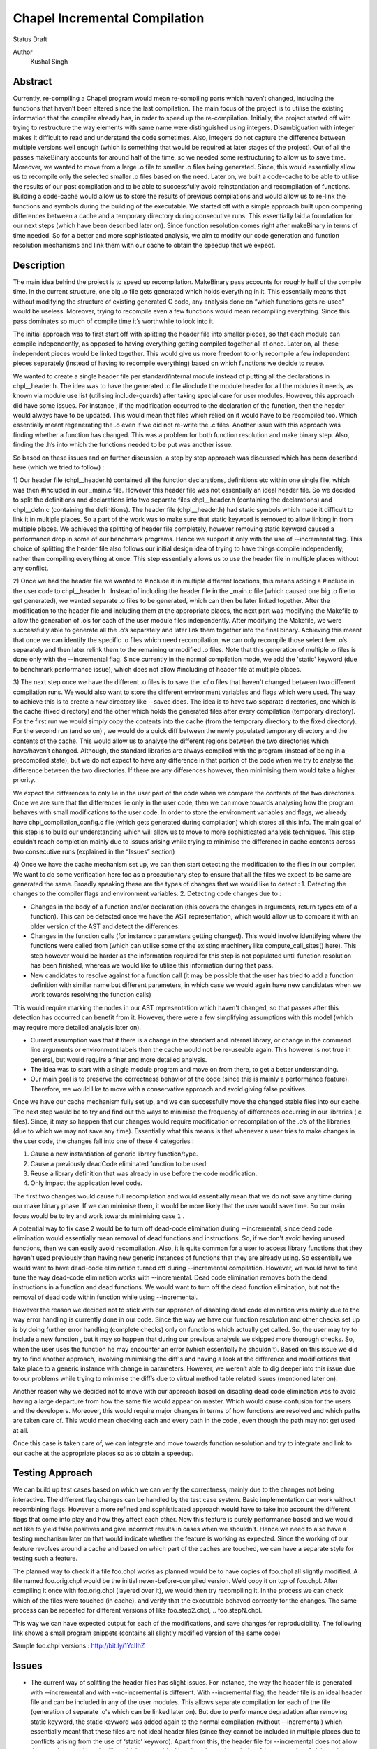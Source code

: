 Chapel Incremental Compilation
==============================

Status
Draft

Author
	Kushal Singh

Abstract
--------

Currently, re-compiling a Chapel program would mean re-compiling parts which haven’t changed, including the functions that haven’t been altered since the last compilation. The main focus of the project is to utilise the existing information that the compiler already has, in order to speed up the re-compilation. Initially, the project started off with trying to restructure the way elements with same name were distinguished using integers. Disambiguation with integer makes it difficult to read and understand the code sometimes. Also, integers do not capture the difference between multiple versions well enough (which is something that would be required at later stages of the project). Out of all the passes makeBinary accounts for around half of the time, so we needed some restructuring to allow us to save time. Moreover, we wanted to move from a large .o file to smaller .o files being generated. Since, this would essentially allow us to recompile only the selected smaller .o files based on the need. Later on, we built a code-cache to be able to utilise the results of our past compilation and to be able to successfully avoid reinstantiation and recompilation of functions. Building a code-cache would allow us to store the results of previous compilations and would allow us to re-link the functions and symbols during the building of the executable. We started off with a simple approach built upon comparing differences between a cache and a temporary directory during consecutive runs. This essentially laid a foundation for our next steps (which have been described later on). Since function resolution comes right after makeBinary in terms of time needed. So for a better and more sophisticated analysis, we aim to modify our code generation and function resolution mechanisms and link them with our cache to obtain the speedup that we expect.

Description
-----------

The main idea behind the project is to speed up recompilation. MakeBinary pass accounts for roughly half of the compile time. In the current structure, one big .o file gets generated which holds everything in it. 
This essentially means that without modifying the structure of existing generated C code, any analysis done on “which functions gets re-used” would be useless. Moreover, trying to recompile even a few functions would mean recompiling everything. Since this pass dominates so much of compile time it’s worthwhile to look into it.

The initial approach was to first start off with splitting the header file into smaller pieces, so that each module can compile independently, as opposed to having everything getting compiled together all at once. Later on, all these independent pieces would be linked together. This would give us more freedom to only recompile a few independent pieces separately (instead of having to recompile everything) based on which functions we decide to reuse.

We wanted to create a single header file per standard/internal module instead of putting all the declarations in chpl__header.h. The idea was to have the generated .c file #include the module header for all the modules it needs, as known via module use list (utilising include-guards) after taking special care for user modules. However, this approach did have some issues. For instance , if the modification occurred to the declaration of the function, then the header would always have to be updated. This would mean that files which relied on it would have to be recompiled too. Which essentially meant regenerating the .o  even if we did not re-write the .c files. Another issue with this approach was finding whether a function has changed. This was a problem for both function resolution and make binary step. Also, finding the .h’s into which the functions needed to be put was another issue. 

So based on these issues and on further discussion, a step by step approach was discussed which has been described here (which we tried to follow) :


1) Our header file (chpl__header.h) contained all the function declarations, definitions etc within one single file, which was then #included in our _main.c file. However this header file was not essentially an ideal header file. So we decided to split the definitions and declarations into two separate files chpl__header.h (containing the declarations) and chpl__defn.c (containing the definitions).
The header file (chpl__header.h) had static symbols which made it difficult to link it in multiple places. So a part of the work was to make sure that static keyword is removed to allow linking in from multiple places. We achieved the splitting of header file completely,  however removing static keyword caused a performance drop in some of our benchmark programs. Hence we support it only with the use of --incremental flag. This choice of splitting the header file also follows our initial design idea of trying to have things compile independently, rather than compiling everything at once. This step essentially allows us to use the header file in multiple places without any conflict.

2) Once we had the header file we wanted to #include it in multiple different locations, this means adding a #include in the user code to chpl__header.h . Instead of including the header file in the _main.c  file (which caused one big .o file to get generated), we wanted separate .o files to be generated, which can then be later linked together. After the modification to the header file and including them at the appropriate places, the next part was modifying the Makefile to allow the generation of .o’s for each of the user module files independently. 
After modifying the Makefile, we were successfully able to generate all the .o’s separately and later link them together into the final binary. Achieving this meant that once we can identify the specific .o files which need recompilation, we can only recompile those select few .o’s separately and then later relink them to the remaining unmodified .o files. Note that this generation of multiple .o files is done only with the --incremental flag. Since currently in the normal compilation mode, we add the 'static' keyword (due to benchmark performance issue), which does not allow #including of header file at multiple places.

3) The next step once we have the different .o files is to save the .c/.o files that haven't changed between two different compilation runs. We would also want to store the different environment variables and flags which were used. The way to achieve this is to create a new directory like --savec does. The idea is to have two separate directories, one which is the cache (fixed directory) and the other which holds the generated files after every compilation (temporary directory). For the first run we would simply copy the contents into the cache (from the temporary directory to the fixed directory). For the second run (and so on) , we would do a quick diff between the newly populated temporary directory and the contents of the cache. This would allow us to analyse the different regions between the two directories which have/haven’t changed. 
Although, the standard libraries are always compiled with the program (instead of being in a precompiled state), but we do not expect to have any difference in that portion of the code when we try to analyse the difference between the two directories. If there are any differences however, then minimising them would take a higher priority.

We expect the differences to only lie in the user part of the code when we compare the contents of the two directories. Once we are sure that the differences lie only in the user code, then we can move towards analysing how the program behaves with small modifications to the user code. In order to store the environment variables and flags, we already have chpl_compilation_config.c file (which gets generated during compilation) which stores all this info. The main goal of this step is to build our understanding which will allow us to move to more sophisticated analysis techniques. This step couldn’t reach completion mainly due to issues arising while trying to minimise the difference in cache contents across two consecutive runs (explained in the “Issues” section)

4) Once we have the cache mechanism set up, we can then start detecting the modification to the files in our compiler. We want to do some verification here too as a precautionary step to ensure that all the files we expect to be same are generated the same. Broadly speaking these are the types of changes that we would like to detect :
1. Detecting the changes to the compiler flags and environment variables.
2. Detecting code changes due to :

* Changes in the body of a function and/or declaration (this covers the changes in arguments, return types etc of a function). This can be detected once we have the AST representation, which would allow us to compare it with an older version of the AST and detect the differences.
* Changes in the function calls (for instance : parameters getting changed). This would involve identifying where the functions were called from (which can utilise some of the existing machinery like compute_call_sites() here). This step however would be harder as the information required for this step is not populated until function resolution has been finished, whereas we would like to utilise this information during that pass.
* New candidates to resolve against for a function call (it may be possible that the user has tried to add a function definition with similar name but different parameters, in which case we would again have new candidates when we work towards resolving the function calls) 

This would require marking the nodes in our AST representation which haven't changed, so that passes after this detection has occurred can benefit from it. However, there were a few simplifying assumptions with this model (which may require more detailed analysis later on).

* Current assumption was that if there is a change in the standard and internal library, or change in the command line arguments or environment labels then the cache would not be re-useable again. This however is not true in general, but would require a finer and more detailed analysis.

*  The idea was to start with a single module program and move on from there, to get a better understanding.

*  Our main goal is to preserve the correctness behavior of the code (since this is mainly a performance feature). Therefore, we would like to move with a conservative approach and avoid giving false positives.

Once we have our cache mechanism fully set up, and we can successfully move the changed stable files into our cache. The next step would be to try and find out the ways to minimise the frequency of differences occurring in our libraries (.c files). Since, it may so happen that our changes would require modification or recompilation of the .o’s of the libraries (due to which we may not save any time). Essentially what this means is that whenever a user tries to make changes in the user code, the changes fall into one of these 4 categories :

1) Cause a new instantiation of generic library function/type.
2) Cause a previously deadCode eliminated function to be used.
3) Reuse a library definition that was already in use before the code modification.
4) Only impact the application level code.

The first two changes would cause full recompilation and would essentially mean that we do not save any time during our make binary phase. If we can minimise them, it would be more likely that the user would save time.
So our main focus would be to try and work towards minimising case ``1`` . 

A potential way to fix case ``2`` would be to turn off dead-code elimination during --incremental, since dead code elimination would essentially mean removal of dead functions and instructions. So, if we don't avoid having unused functions, then we can easily avoid recompilation. Also, it is quite common for a user to access library functions that they haven't used previously than having new generic instances of functions that they are already using. So essentially we would want to have dead-code elimination turned off during --incremental compilation. However, we would have to fine tune the way dead-code elimination works with --incremental. Dead code elimination removes both the dead instructions in a function and dead functions. We would want to turn off the dead function elimination, but not the removal of dead code within function while using --incremental.

However the reason we decided not to stick with our approach of disabling dead code elimination was mainly due to the way error handling is currently done in our code. Since the way we have our function resolution and other checks set up is by doing further error handling (complete checks) only on functions which actually get called. So, the user may try to include a new function , but it may so happen that during our previous analysis we skipped more thorough checks. So, when the user uses the function he may encounter an error (which essentially he shouldn't). Based on this issue we did try to find another approach, involving minimising the diff's and having a look at the difference and modifications that take place to a generic instance with change in parameters. However, we weren’t able to dig deeper into this issue due to our problems while trying to minimise the diff’s due to virtual method table related issues (mentioned later on).

Another reason why we decided not to move with our approach based on disabling dead code elimination was to avoid having a large departure from how the same file would appear on master. Which would cause confusion for the users and the developers. Moreover, this would require major changes in terms of how functions are resolved and which paths are taken care of. This would mean checking each and every path in the code , even though the path may not get used at all.

Once this case is taken care of, we can integrate and move towards function resolution and try to integrate and link to our cache at the appropriate places so as to obtain a speedup.

Testing Approach
----------------

We can build up test cases based on which we can verify the correctness, mainly due to the changes not being interactive. The different flag changes can be handled by the test case system. Basic implementation can work without recombining flags. However a more refined and sophisticated approach would have to take into account the different flags that come into play and how they affect each other. Now this feature is purely performance based and we would not like to yield false positives and give incorrect results in cases when we shouldn't. Hence we need to also have a testing mechanism later on that would indicate whether the feature is working as expected. Since the working of our feature revolves around a cache and based on which part of the caches are touched, we can have a separate style for testing such a feature.

The planned way to check if a file foo.chpl works as planned would be to have copies of foo.chpl all slightly modified. A file named foo.orig.chpl would be the initial never-before-compiled version. We’d copy it on top of foo.chpl. After compiling it once with foo.orig.chpl (layered over it), we would then try recompiling it. In the process we can check which of the files were touched (in cache), and verify that the executable behaved correctly for the changes. The same process can be repeated for different versions of like foo.step2.chpl, .. foo.stepN.chpl.

This way we can have expected output for each of the modifications, and save changes for reproducibility. The following link shows a small program snippets (contains all slightly modified version of the same code)

Sample foo.chpl versions : http://bit.ly/1YcIIhZ 

Issues
------

* The current way of splitting the header files has slight issues. For instance, the way the header file is generated with --incremental and with --no-incremental is different. With --incremental flag, the header file is an ideal header file and can be included in any of the user modules. This allows separate compilation for each of the file (generation of separate .o's which can be linked later on). But due to performance degradation after removing static keyword, the static keyword was added again to the normal compilation (without --incremental) which essentially meant that these files are not ideal header files (since they cannot be included in multiple places due to conflicts arising from the use of ‘static’ keyword). Apart from this, the header file for --incremental does not allow the use of external header files which are not ideal headers themselves during C interoperation. Solving this problem may need a different approach to either the way the header file is split or the way external header files are included. The external header files however are not directly used in the chapel program but they get used during the C interoperation.

* Currently --incremental does not support LLVM code generation yet.

* An issue with the cache based approach suggested earlier, where we try to minimise the diff between contents of our directories (cache and temporary directory) lies in the way the code is generated. Our code contains a virtual method table (in chpl__defn.c) which contains entries based on the inheritance hierarchy.  For reasonably small programs, the main area where the programs differ is at the virtual method table. The reason behind this is the reordering of different groups of functions in the vmtable which creates a difference in the generated files between any two successive runs. An ideal way to go about this issue would be to try and sort the entries , however the entries in virtual method table do require an ordering (same functions should be at same locations for different modules). So the way we tried to solve this was to build up a custom sorting routine which takes into account the position of the previously encountered symbols with a similar name, but this again had some issues since the order in which we obtain the modules in codegen (after sorting) is different from the order in which we get it in functionResolution. Also, since namespace mangling is done later during codegen, we do encounter FnSymbols with same names (which makes it harder to sort the entries simply based on names for them). This essentially then requires us to first order the entries based on the modules.

Once this issue is taken care of , there are some other problems for larger programs. For instance for larger programs apart from having differently generated vmtables (as described earlier) have independent code blocks which switch their order (in the generated code). For a few cases, the order in which different independent structs etc appear also changes. The next step would be to get a deeper understanding of the issue. After we have a good idea where the problem lies, we can then move towards minimising the diff’s occurring due to library .c files.

Future Work
-----------

The idea of this project is to speed up re-compilation. After MakeBinary pass, function resolution pass takes the second largest portion of the compilation time. So, the next logical place to focus our attention would be function resolution pass. We can start with building up a hashing mechanism for our AST. We can identify the places where our current AST differs based on hash values of the function nodes. Later on, we can start dealing with function resolution. For modified generic functions we need to identify the locations at which the function had been instantiated and all those instantiations would need re-instantiation again. For a non-generic function such a case would not arise, and we can work at the same resolution level. There are certain cases like changing return type, body and arguments of a function which would require us to identify all the locations where it is being called. The re-computation of the hash value and checking can be done to around the resolve pass. However, it would add in a bit of extra re-computation.

We need to store a modified version of the AST in our code-cache. Since we would not need the entire information present in the AST, but only a subset of it. During our function resolution we need to analyse the presence instance of our generic function to avoid re-instantiation of a function that is already present in the cache. For non-generic functions we would have to detect the presence of an already compiled version in the cache. We would have to modify our function resolution and code generation to take into account the presence of instances in the cache and avoid re-compilation of already present functions. 

We ideally need to think of different strategies for passes prior to our MakeBinary pass in order to optimise our performance as much as we can. There are multiple passes which directly impact the output of the code, independent of changes which occur to it within the compiler. This essentially means that most of the passes of our compiler will operate the same over the same AST. So, if the previous pass has given it the same AST, the output from the current pass will be the same. In contrast, there passes which are are affected by compiler flags, meaning that even if the AST given them by the previous pass is unchanged from the last run, the output they generate could be different. There are at-least 7 passes which are affected by compiler flags and need to be taken into account, resolve, inlineFunctions, loopInvariantCodeMotion, copyPropagation, deadCode Elimination, scalarReplace and codegen etc, which we would have to maintain state for. We can have waypoints, e.g resolve’s check would handle the passes after resolve but before deadCodeElimination, and deadCodeElimination would handle everything from there to codegen. For correctness we need to respond to the changes that occur in these passes, and the way points would be to avoid the cost of having to store information on a function for each individual pass.

We also want to take into account the interplay of different flags. Adding flags during compiling the code has it’s limitations and drawbacks. Our initial design meant that a different flag would make the cache unusable (for simplicity reasons). However we can build a more refined approach which would have to take into account the different flags that come into play and how they affect each other. The flags that are in play affect how the particular function goes through the compiler (--no-checks, --no-inline etc). A difference in flags would mean the level of analysis while resolving a function could differ, or the generated code could differ (for instance the body of a function could differ after certain optimisation). A way to take this interplay of flags into account can be to have multiple versions of a function saved. However a drawback is that based on the different combination of flags this would lead to an exponential blowup. The other way to test would be to save the flag with which the function was compiled and then pay an algorithmic cost to determine how the function would respond to particular changes. This approach would be better since the total number of flags are finite.

Since most of the changes that we make require us to identify the locations where a given function has been instantiated/called. We can utilise the underlying structure of our FnSymbol Class, which is used to represent all the methods and functions in a program. The class has different fields which get populated during the function resolution, some of which include instantiatedFrom ( set for functions that have been instantiated from a generic function), instantiationPoint (points to point in code which we are using as instantiation point for function resolution), and calledBy vector (which points to all of the caller expressions, that call the function). The calledBy vector is computed by compute_call_sites (which essentially builds a call graph for the entire program represented by the AST). The compute_call_sites function can be modified or utilised to find out the positions where the changes can be made. Other useful functions that can be utilised to avoid re-computation would include collectFnCalls which essentially collects all the CallExprs that are not primitive. Also, we need to identify if our function is generic or not and modify the action taken based on it, we can utilise getVisibleFunctions to help us identify this. So, a major part of the project would be to utilise this and other underlying information that is already present, and modify the logic to accommodate and take into account the parts where utilising a code cache can be helpful.
